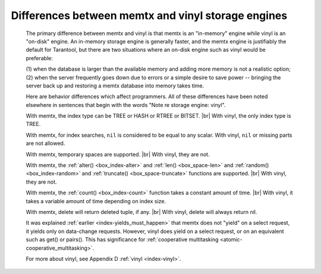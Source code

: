 .. _vinyl_diff:

-------------------------------------------------------------------------------
        Differences between memtx and vinyl storage engines
-------------------------------------------------------------------------------

    The primary difference between memtx and vinyl is that
    memtx is an "in-memory" engine while vinyl is an "on-disk"
    engine. An in-memory storage engine is generally faster,
    and the memtx engine is justifiably the default for Tarantool,
    but there are two situations where an on-disk engine such as
    vinyl would be preferable:

    (1) when the database is larger than the available memory and
    adding more memory is not a realistic option;
    (2) when the server frequently goes down due to errors
    or a simple desire to save power -- bringing the server
    back up and restoring a memtx database into memory takes time.

    Here are behavior differences which affect programmers.
    All of these differences have been noted elsewhere in
    sentences that begin with the words "Note re storage engine: vinyl".

    With memtx, the index type can be TREE or HASH or RTREE or BITSET. |br|
    With vinyl, the only index type is TREE.

    With memtx, for index searches, ``nil`` is considered to be equal to any scalar.
    With vinyl, ``nil`` or missing parts are not allowed.

    With memtx, temporary spaces are supported. |br|
    With vinyl, they are not.

    With memtx, the :ref:`alter() <box_index-alter>` and :ref:`len() <box_space-len>`
    and :ref:`random() <box_index-random>`
    and :ref:`truncate() <box_space-truncate>` functions are supported. |br|
    With vinyl, they are not.

    With memtx, the :ref:`count() <box_index-count>` function takes a constant
    amount of time. |br|
    With vinyl, it takes a variable amount of time depending on index size.

    With memtx, delete will return deleted tuple, if any. |br|
    With vinyl, delete will always return nil.

    It was explained :ref:`earlier <index-yields_must_happen>` that memtx does not "yield" on a select request,
    it yields only on data-change requests. However, vinyl does yield on a select
    request, or on an equivalent such as get() or pairs(). This has significance
    for :ref:`cooperative multitasking <atomic-cooperative_multitasking>`.

    For more about vinyl, see Appendix D :ref:`vinyl <index-vinyl>`.
